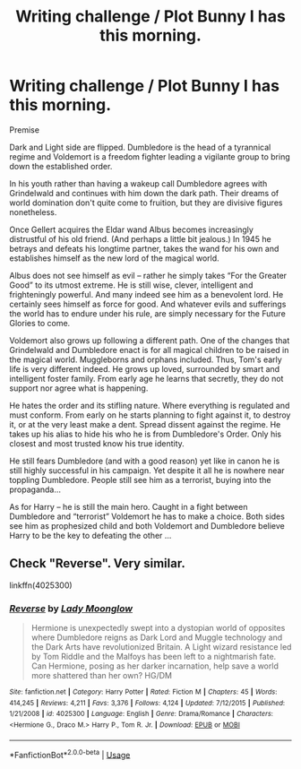 #+TITLE: Writing challenge / Plot Bunny I has this morning.

* Writing challenge / Plot Bunny I has this morning.
:PROPERTIES:
:Author: albeva
:Score: 8
:DateUnix: 1526112595.0
:DateShort: 2018-May-12
:FlairText: Prompt
:END:
Premise

Dark and Light side are flipped. Dumbledore is the head of a tyrannical regime and Voldemort is a freedom fighter leading a vigilante group to bring down the established order.

In his youth rather than having a wakeup call Dumbledore agrees with Grindelwald and continues with him down the dark path. Their dreams of world domination don't quite come to fruition, but they are divisive figures nonetheless.

Once Gellert acquires the Eldar wand Albus becomes increasingly distrustful of his old friend. (And perhaps a little bit jealous.) In 1945 he betrays and defeats his longtime partner, takes the wand for his own and establishes himself as the new lord of the magical world.

Albus does not see himself as evil -- rather he simply takes “For the Greater Good” to its utmost extreme. He is still wise, clever, intelligent and frighteningly powerful. And many indeed see him as a benevolent lord. He certainly sees himself as force for good. And whatever evils and sufferings the world has to endure under his rule, are simply necessary for the Future Glories to come.

Voldemort also grows up following a different path. One of the changes that Grindelwald and Dumbledore enact is for all magical children to be raised in the magical world. Muggleborns and orphans included. Thus, Tom's early life is very different indeed. He grows up loved, surrounded by smart and intelligent foster family. From early age he learns that secretly, they do not support nor agree what is happening.

He hates the order and its stifling nature. Where everything is regulated and must conform. From early on he starts planning to fight against it, to destroy it, or at the very least make a dent. Spread dissent against the regime. He takes up his alias to hide his who he is from Dumbledore's Order. Only his closest and most trusted know his true identity.

He still fears Dumbledore (and with a good reason) yet like in canon he is still highly successful in his campaign. Yet despite it all he is nowhere near toppling Dumbledore. People still see him as a terrorist, buying into the propaganda...

As for Harry -- he is still the main hero. Caught in a fight between Dumbledore and “terrorist” Voldemort he has to make a choice. Both sides see him as prophesized child and both Voldemort and Dumbledore believe Harry to be the key to defeating the other ...


** Check "Reverse". Very similar.

linkffn(4025300)
:PROPERTIES:
:Author: Starfox5
:Score: 3
:DateUnix: 1526121367.0
:DateShort: 2018-May-12
:END:

*** [[https://www.fanfiction.net/s/4025300/1/][*/Reverse/*]] by [[https://www.fanfiction.net/u/727962/Lady-Moonglow][/Lady Moonglow/]]

#+begin_quote
  Hermione is unexpectedly swept into a dystopian world of opposites where Dumbledore reigns as Dark Lord and Muggle technology and the Dark Arts have revolutionized Britain. A Light wizard resistance led by Tom Riddle and the Malfoys has been left to a nightmarish fate. Can Hermione, posing as her darker incarnation, help save a world more shattered than her own? HG/DM
#+end_quote

^{/Site/:} ^{fanfiction.net} ^{*|*} ^{/Category/:} ^{Harry} ^{Potter} ^{*|*} ^{/Rated/:} ^{Fiction} ^{M} ^{*|*} ^{/Chapters/:} ^{45} ^{*|*} ^{/Words/:} ^{414,245} ^{*|*} ^{/Reviews/:} ^{4,211} ^{*|*} ^{/Favs/:} ^{3,376} ^{*|*} ^{/Follows/:} ^{4,124} ^{*|*} ^{/Updated/:} ^{7/12/2015} ^{*|*} ^{/Published/:} ^{1/21/2008} ^{*|*} ^{/id/:} ^{4025300} ^{*|*} ^{/Language/:} ^{English} ^{*|*} ^{/Genre/:} ^{Drama/Romance} ^{*|*} ^{/Characters/:} ^{<Hermione} ^{G.,} ^{Draco} ^{M.>} ^{Harry} ^{P.,} ^{Tom} ^{R.} ^{Jr.} ^{*|*} ^{/Download/:} ^{[[http://www.ff2ebook.com/old/ffn-bot/index.php?id=4025300&source=ff&filetype=epub][EPUB]]} ^{or} ^{[[http://www.ff2ebook.com/old/ffn-bot/index.php?id=4025300&source=ff&filetype=mobi][MOBI]]}

--------------

*FanfictionBot*^{2.0.0-beta} | [[https://github.com/tusing/reddit-ffn-bot/wiki/Usage][Usage]]
:PROPERTIES:
:Author: FanfictionBot
:Score: 2
:DateUnix: 1526121381.0
:DateShort: 2018-May-12
:END:
